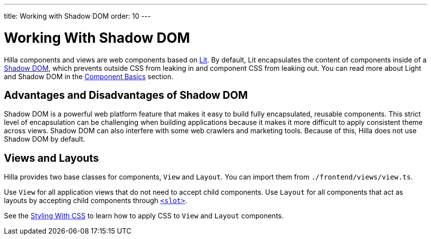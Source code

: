 ---
title: Working with Shadow DOM
order: 10
---

= Working With Shadow DOM

Hilla components and views are web components based on https://lit.dev[Lit]. 
By default, Lit encapsulates the content of components inside of a https://developer.mozilla.org/en-US/docs/Web/Web_Components/Using_shadow_DOM[Shadow DOM], which prevents outside CSS from leaking in and component CSS from leaking out.  
You can read more about Light and Shadow DOM in the <<{root}/application/lit/#shadow-and-light-dom,Component Basics>> section.

== Advantages and Disadvantages of Shadow DOM

Shadow DOM is a powerful web platform feature that makes it easy to build fully encapsulated, reusable components. 
This strict level of encapsulation can be challenging when building applications because it makes it more difficult to apply consistent theme across views. 
Shadow DOM can also interfere with some web crawlers and marketing tools.
Because of this, Hilla does not use Shadow DOM by default.

== Views and Layouts

Hilla provides two base classes for components, `View` and `Layout`. 
You can import them from `./frontend/views/view.ts`.

Use `View` for all application views that do not need to accept child components. 
Use `Layout` for all components that act as layouts by accepting child components through https://developer.mozilla.org/en-US/docs/Web/HTML/Element/slot[`<slot>`].

See the <<./styling-with-css#,Styling With CSS>> to learn how to apply CSS to `View` and `Layout` components.

